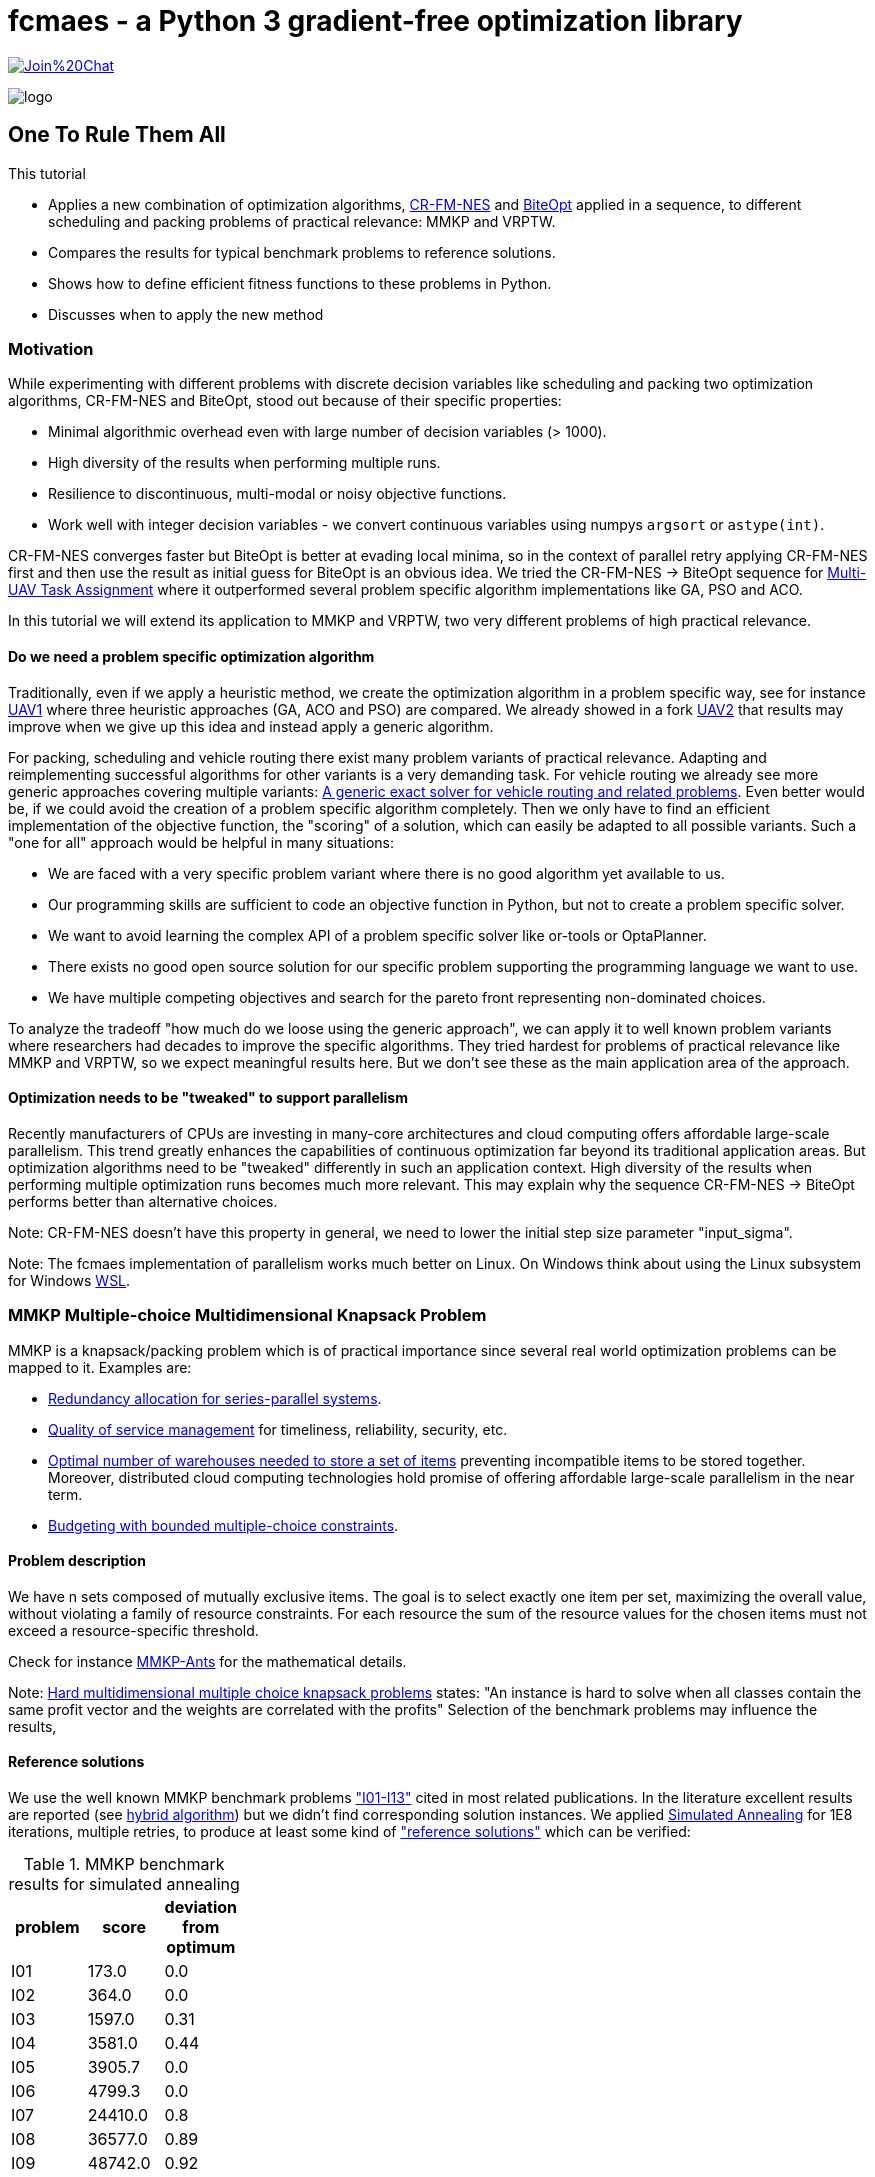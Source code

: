 :encoding: utf-8
:imagesdir: img
:cpp: C++
:call: __call__

= fcmaes - a Python 3 gradient-free optimization library

https://gitter.im/fast-cma-es/community[image:https://badges.gitter.im/Join%20Chat.svg[]]

image::logo.gif[]

== One To Rule Them All

This tutorial

- Applies a new combination of optimization algorithms, https://arxiv.org/abs/2201.11422[CR-FM-NES] and https://github.com/avaneev/biteopt[BiteOpt] applied in
a sequence, to different scheduling and packing problems of practical relevance: MMKP and VRPTW.
- Compares the results for typical benchmark problems to reference solutions.
- Shows how to define efficient fitness functions to these problems in Python.
- Discusses when to apply the new method

=== Motivation

While experimenting with different problems with discrete decision variables like scheduling
and packing two optimization algorithms, CR-FM-NES and BiteOpt,  
stood out because of their specific properties:

- Minimal algorithmic overhead even with large number of decision variables (> 1000).
- High diversity of the results when performing multiple runs. 
- Resilience to discontinuous, multi-modal or noisy objective functions.
- Work well with integer decision variables - we convert continuous variables using 
  numpys `argsort` or `astype(int)`.  

CR-FM-NES converges faster but BiteOpt is better at evading local minima, so in the context
of parallel retry applying CR-FM-NES first and then use the result as initial guess for BiteOpt
is an obvious idea. We tried the  CR-FM-NES -> BiteOpt sequence for
https://github.com/dietmarwo/fast-cma-es/blob/master/tutorials/UAV.adoc[Multi-UAV Task Assignment]
where it outperformed several problem specific algorithm implementations like GA, PSO and ACO.    

In this tutorial we will extend its application to MMKP and VRPTW, two very different problems
of high practical relevance. 

==== Do we need a problem specific optimization algorithm

Traditionally, even if we apply a heuristic method, we create the optimization algorithm in
a problem specific way, see for instance https://github.com/robin-shaun/Multi-UAV-Task-Assignment-Benchmark[UAV1] where three heuristic approaches (GA, ACO and PSO) are compared. We already
showed in a fork https://github.com/dietmarwo/Multi-UAV-Task-Assignment-Benchmark[UAV2] that
results may improve when we give up this idea and instead apply a generic algorithm. 

For packing, scheduling and vehicle routing there exist many problem variants of practical relevance. Adapting and reimplementing successful algorithms for other variants is a very demanding task. For vehicle routing we already see more generic approaches covering multiple variants:  
https://hal.inria.fr/hal-02178171/document[A generic exact solver for vehicle routing and related problems]. Even better would be, if we could avoid the creation of a 
problem specific algorithm completely. Then we only have to find an efficient implementation 
of the objective function, the "scoring" of a solution, which can easily be adapted to 
all possible variants. Such a "one for all" approach would be helpful in many situations:

- We are faced with a very specific problem variant where there is no good algorithm yet available to us.
- Our programming skills are sufficient to code an objective function in Python, but not to create a problem specific solver. 
- We want to avoid learning the complex API of a problem specific solver like or-tools or OptaPlanner. 
- There exists no good open source solution for our specific problem supporting the programming language we want to use.
- We have multiple competing objectives and search for the pareto front representing non-dominated
choices. 

To analyze the tradeoff "how much do we loose using the generic approach", we can apply it to well
known problem variants where researchers had decades to improve the specific algorithms. 
They tried hardest for problems of practical relevance like MMKP and VRPTW, so we expect meaningful
results here. But we don't see these as the main application area of the approach.   

==== Optimization needs to be "tweaked" to support parallelism

Recently manufacturers of CPUs are investing in many-core architectures and 
cloud computing offers affordable large-scale parallelism. This trend greatly enhances the
capabilities of continuous optimization far beyond its traditional application areas. But
optimization algorithms need to be "tweaked" differently in such an application context. 
High diversity of the results when performing multiple optimization runs becomes much more relevant. This may explain why the sequence CR-FM-NES -> BiteOpt performs better than alternative choices. 

Note: CR-FM-NES doesn't have this property in general, we need to lower the 
initial step size parameter "input_sigma". 

Note: The fcmaes implementation of parallelism works much better on Linux. On Windows 
think about using the Linux subsystem for Windows https://docs.microsoft.com/en-us/windows/wsl/[WSL].

=== MMKP Multiple-choice Multidimensional Knapsack Problem

MMKP is a knapsack/packing problem which is of practical importance since several real world optimization problems can be 
mapped to it. Examples are:

- https://www.sciencedirect.com/science/article/abs/pii/S0377221715000284[Redundancy allocation for series-parallel systems].
- https://apps.dtic.mil/sti/citations/ADA360808[Quality of service management] for timeliness, reliability, security, etc.
- https://onlinelibrary.wiley.com/doi/10.1111/j.1475-3995.2005.00523.x[Optimal number of warehouses needed to store a set of items] preventing incompatible items to be stored together.
 Moreover, distributed cloud computing technologies hold promise of offering affordable large-scale parallelism in the near term.
- https://www.sciencedirect.com/science/article/abs/pii/S0377221799004518[Budgeting with bounded multiple-choice constraints].

==== Problem description

We have n sets composed of mutually exclusive items. 
The goal is to select exactly one item per set, maximizing the overall value, 
without violating a family of resource constraints. For each resource the sum of the resource values for the chosen items
must not exceed a resource-specific threshold.

Check for instance https://www.researchgate.net/publication/220901552_Solving_the_Multi-dimensional_Multi-choice_Knapsack_Problem_with_the_Help_of_Ants[MMKP-Ants] for the mathematical details. 

Note: https://hal.archives-ouvertes.fr/hal-02367635/document[Hard multidimensional multiple choice knapsack problems]
states: "An instance is hard to solve when all classes contain the same profit vector and the weights are correlated with the profits"
Selection of the benchmark problems may influence the results,

==== Reference solutions

We use the well known MMKP benchmark problems
https://github.com/dietmarwo/fast-cma-es/blob/master/examples/mmkp/problems["I01-I13"] cited
in most related publications. In the literature excellent results are reported 
(see http://www.wseas.us/journal/pdf/information/2013/a045705-342.pdf[hybrid algorithm]) but we didn't find corresponding
solution instances. We applied https://github.com/shah314/samultichoiceknapsack[Simulated Annealing] for 1E8
iterations, multiple retries, to produce at least some kind of 
https://github.com/dietmarwo/fast-cma-es/blob/master/examples/mmkp/solutions_sa["reference solutions"] which can be verified:

.MMKP benchmark results for simulated annealing
[width="27%",options="header"]
|===
|problem |score |deviation from optimum
|I01|173.0|0.0
|I02|364.0|0.0
|I03|1597.0|0.31
|I04|3581.0|0.44
|I05|3905.7|0.0
|I06|4799.3|0.0
|I07|24410.0|0.8
|I08|36577.0|0.89
|I09|48742.0|0.92
|I10|60902.0|0.95
|I11|73139.0|0.89
|I12|85261.0|0.97
|I13|97712.0|0.75
|===

Note, that http://www.wseas.us/journal/pdf/information/2013/a045705-342.pdf[hybrid algorithm] 
and https://www.researchgate.net/publication/277326960_A_Reactive_Local_Search-Based_Algorithm_for_the_Multiple-Choice_Multi-Dimensional_Knapsack_Problem[Hifi]
both report better solutions. The latter used a 250 Mhz CPU with 128 Mb of RAM generating an I13 result of 98429 in 160 seconds single threaded. 
Please contact me if you know where the corresponding code can be found. 

==== Benchmark results for continuous optimization

This are the benchmark results for continuous optimization computed on a 16 core AMD 5950x CPU using 32 parallel threads using the code at https://github.com/dietmarwo/fast-cma-es/blob/master/examples/mmkp/mmkp.py[mmkp.py]:

.MMKP benchmark results for continuous optimization
[width="50%",options="header"]
|===
|problem |score |deviation from optimum|time in seconds| time to reach 2% deviation
|I01|173.0|0.0|0.59|0.59
|I02|364.0|0.0|0.22|0.22
|I03|1602.0|0.0|124|20
|I04|3572.0|0.7|416|21
|I05|3905.7|0.0|0.67|0.57
|I06|4799.3|0.0|0.95|0.8
|I07|24232.0|1.53|451|8
|I08|36411.0|1.34|1800|18
|I09|48503.0|1.4|1859|23
|I10|60611.0|1.42|1727|35
|I11|72745.0|1.43|5713|51
|I12|84928.0|1.36|3983|74
|I13|97077.0|1.39|2342|95
|===

As you can see, we loose about 0.5% accuracy compared to the reference solutions above. And we reach 2% accuracy in less than a minute even for larger instances. The following diagram shows the relation between the number of groups / decision variables and the time to reach 2% accuracy:

image::MMKP_time.png[]

It is almost linear. So we can expect to handle even bigger instances with reasonable effort. 

==== Alternative approaches

Github repositories related to MMKP are:

- https://github.com/shah314/samultichoiceknapsack[Simulated Annealing] {Cpp} algorithm solving the problem slightly better than our approach. But it is MMKP specific and you need to implement some interface if you want to use it from Python.   

- https://github.com/kzyma/MMKP_Heuristics[MMKP Heuristics] . Nice comparison of different older {Cpp} algorithms, none of which seems to work better than https://github.com/shah314/samultichoiceknapsack[Simulated Annealing].  

Both http://www.wseas.us/journal/pdf/information/2013/a045705-342.pdf[hybrid algorithm] and
https://www.researchgate.net/publication/277326960_A_Reactive_Local_Search-Based_Algorithm_for_the_Multiple-Choice_Multi-Dimensional_Knapsack_Problem[Hifi] report better results, but there seems to be no related open source code available. 

==== Implementation

The complete code for the MMKP problem is at https://github.com/dietmarwo/fast-cma-es/blob/master/examples/mmkp/mmkp.py[mmkp.py].
To apply continuous optimization we represent a problem instance as Python class MMKP:

source,python]
----   
class MMKP():
    def __init__(self, problem):
        self.problem = problem
        filename = 'problems/' + problem
        self.n, self.l, self.m, self.best_val, self.best_sol,\
                self.avail, self.values, self.resources = parse(filename)
        self.dim = self.n
        self.bounds = Bounds([0]*self.dim, [self.l-1E-12]*self.dim)

    def fitness(self, x):   
        vsum, penalty = fitness_(x.astype(int), self.n, self.l, self.avail, \
                self.values, self.resources)
        if penalty > 0:
            penalty += 100    
        return self.deviation(vsum) + penalty   
----

We extract the problem parameters by parsing the instance file: 

- Available resources: `self.avail`
- Resource consumption for each item: `self.resources`
- Value of each item: `self.values`
- Reference solution value: `self.best_val`
- Number of groups: `self.n` 
- Number of items to choose from per group: `self.l`

The number of decision variables `self.dim` is equal to the number of groups, the boundaries are `[0, self.l-1E12]`. The fitness function maps each continuous decision vector to a vector of integers in the `[0, self.l-1]` interval representing a selection of items per group using numpys `astype(int)` function.  `fitness` delegates to a fast https://numba.pydata.org/[numba] function `fitness_` checking resource consumption and returning the overall value together with a penalty value representing resource violations. 

[source,python]
----   
@njit(fastmath=True)
def fitness_(x, n, l, avail, values, resources):
    vsum = 0
    rsum = np.zeros(l, dtype=numba.int32)
    for i in range(n):
        vsum += values[i][x[i]]
        rsum += resources[i][x[i]]   
    rsum = np.maximum(rsum - avail, np.zeros(l, dtype=numba.int32))
    pen = np.sum(rsum)
    return vsum, pen
----

==== Problem variants

This function is much easier to adapt to problem variants than optimization algorithms utilizing the "internal structure" of a problem instance. Usually these support incremental changes of a given solution by computing the score delta. 
See for instance https://github.com/shah314/samultichoiceknapsack/blob/master/saMultiChoiceKnapsack.cpp[saMultiChoiceKnapsack.cpp].

As an example let us assume we need not only to optimize the sum of the item values, but also want to achieve a balanced resource consumption. We can express this as the standard deviation of the consumed resources divided by their availability. 
Only a minor modification of the fitness/objective function is required:

[source,python]
---- 
@njit(fastmath=True)
def fitness_(x, n, l, avail, values, resources):
    vsum = 0
    rsum = np.zeros(l, dtype=numba.int32)
    for i in range(n):
        vsum += values[i][x[i]]
        rsum += resources[i][x[i]] 
    sdev = np.std(rsum/avail)  
    rsum = np.maximum(rsum - avail, np.zeros(l, dtype=numba.int32))
    pen = np.sum(rsum)
    return vsum, pen, sdev

...
    def fitness(self, x):   
        vsum, penalty, sdev = fitness_(x.astype(int), self.n, self.l, self.avail, \
                self.values, self.resources)
        if penalty > 0:
            penalty += 100    
        return self.deviation(vsum) + penalty + 10*sdev
----

We applied a specific weight `10` to the standard deviation. For smaller problem 
instances alternatively we could apply a multi-objective algorithm to generate the 
complete pareto front - which also comes with fcmaes and is applied in many other tutorials. 

==== Exercise

Apply the same modification to https://github.com/shah314/samultichoiceknapsack/blob/master/saMultiChoiceKnapsack.cpp[saMultiChoiceKnapsack.cpp]. Hint: This may be a bit tricky. Note
that this optimization algorithm is not only problem specific - it is benchmark-specific: 
It exploits the fact that for most benchmarks the resource limit for all resources is equal. 
Here
https://github.com/shah314/samultichoiceknapsack/blob/cfc453aef9b2bb827d4fdb94e07253cfedb8b3ce/saMultiChoiceKnapsack.cpp#L545[double ratio = value/weight] the resource consumption `weight` is 
not normalized using the resource availability as it should be.

==== MMKP Optimization

Parallelization of optimization runs and the optimization algorithm comes for free
if we use the fcmaes library: 

[source,python]
----            
stop_fitness = 2.0
popsize = 500

opt = crfmnes_bite(max_evaluations, popsize=popsize, M=4, stop_fitness = stop_fitness)
    
def optimize(mmkp, opt, num_retries = 32):
    ret = retry.minimize(wrapper(mmkp.fitness), 
                               mmkp.bounds, num_retries = num_retries, 
                               stop_fitness = stop_fitness, optimizer=opt)
----

- `crfmnes_bite` represents a sequence of CR-FM-NES and BiteOpt, 
- `wrapper` monitors and logs the progress for all parallel runs and 
- `stop_fitness` tells the algorithm to stop when a specific value / deviation is reached. 
- `popsize` and `M` are configuration parameters of the used optmizers.

These settings are sufficient if you aim for a 2% deviation from the optimum (`stop_fitness = 2.0`). 1.5% deviation is much harder to achieve, you may consider the number of retries  `num_retries`. The number of parallel retries is CPU dependent, for the AMD 5950x this is
32 and may be overwritten using the `workers` argument. We experimented with lower 
population size for smaller instances, but there is not much to gain. Both 
CR-FM-NES and BiteOpt are largely self-adapting.  

=== VRPTW capacitated Vehicle Routing Problem with Time Windows

VRPTW is a variant of the vehicle routing problem for multiple vehicles considering customer demands, capacity and time window constraints and a customer service time.  
Because of its practical relevance it is one of the best studied optimization problems in 
computer science. There exists a huge amount of literature, sophisticated problem specific algorithms and benchmarks including reference solutions proven to be optimal. 
See https://developers.google.com/optimization/routing/vrp for a nice introduction into
the topic. 

Open source libraries like or-tools support a vehicle routing specific API and produce
nearly perfect results (see https://github.com/dietmarwo/VRPTW/blob/master/Results.adoc[VRPTW results]). 

Although the "optimization without a problem specific optimizer" approach should not be
applied here, it is nevertheless interesting to analyze how much we loose if we try it nevertheless. The code can easily adapted to other problem variants adding more constraints and different objectives - this is where this approach really shines. 

==== Problem description

We plan the routes for a fleet of vehicles in 
order to serve a given set of customer demands. 
There is a capacity constraint on the total
demand served by any given vehicle as well as time window
constraints attached to each customer demand node.
A customer specific service time is to be considered. Possible objectives
are the number of vehicles used and the overall distance traveled by all vehicles.
If only one vehicle is available, the problem becomes a variant of TSP (the Traveling Salesman Problem). 

Possible variants include variable vehicle speed, noisy distances / demands and additional
constraints. 

==== Benchmarks

Many different benchmarks are used in the literature. We choose the 100 customer instances of the Solomon's benchmark http://web.cba.neu.edu/~msolomon/problems.htm because there are reference solutions available and they are referenced in most related publications. 

There exist two different objectives for the Solomon's VRPTW benchmark:

- Minimizing the overall distance / time serving all customers: http://web.cba.neu.edu/~msolomon/problems.htm[solomon].
- A hierarchical objective minimizing the number of vehicles with the distance as secondary objective: 
https://www.sintef.no/projectweb/top/vrptw/100-customers/[sintef].

The single objective variant can be solved almost perfectly using or-tools so we choose this. 
See https://github.com/dietmarwo/VRPTW/blob/master/optimize_or.py[optimize_or.py] for the or-tools implementation to generate the reference results used for comparison here. 
We found other reference solutions at http://vrp.galgos.inf.puc-rio.br/index.php/en/[galgos], 
but some of them didn't pass our validation. These solution assume rounding of the distances, which makes them incompatible to the interpretation of the problem used here. 

==== Alternative implementations

Beside  https://github.com/dietmarwo/VRPTW/blob/master/optimize_or.py[optimize_or.py]
there are a myriad of implementations for this problem, at
http://vrp.galgos.inf.puc-rio.br/index.php/en/links some of them are linked. 
This is not the case for optimization without a problem specific algorithm.
May be because most continuous optimization algorithms don't work well here. 

==== Implementation

The complete code for the VRPTW problem is at https://github.com/dietmarwo/fast-cma-es/blob/master/examples/vrptw/vrptw.py[mmkp.py]. To apply continuous optimization we represent a problem instance as Python class VRPTW:

[source,python]
----   
class VRPTW():
    def __init__(self, problem):
        self.problem = problem
        filename = 'problems/' + problem + '.txt'
        self.vnumber, self.capacity, self.dtime, self.demand, self.ready,\
            self.due, self.service = parse_problem(filename)
        self.dim = len(self.demand) - 1
        self.bounds = Bounds([0]*self.dim, [1]*self.dim)
        
    def fitness(self, x):
        fit = fitness_(np.argsort(x), self.capacity, self.dtime, self.demand, \
                    self.ready, self.due, self.service)   
        return 10*fit[0] + fit[1] 
----

We extract the problem parameters by parsing the instance file: 

- Vehicle capacities: `self.capacity`
- Distance matrix: `self.dtime`
- Customer demand: `self.demand`
- Customer is ready time: `self.ready`
- Customer due time: `self.due`
- Customer service time: `self.service`

The number of decision variables `self.dim` is equal to the number of customer locations.
Note that all tables include a 0-entry for the start/end location.  
We use as boundary the  `[0, 1]` interval. The fitness function converts the continuus 
argument vector into a list of unique integers using `p.argsort(x)`.
`fitness` delegates to a fast https://numba.pydata.org/[numba] function `fitness_` 
executing all tours thereby evaluating the objectives and the constraints. 

Instead of ignoring the vehicle number, we use it applying some weight, although we
are finally only interested in the overall distance. This can be viewed as a
kind of heuristics supporting the optimization process as we observed 
good solutions usually come with a quite low vehicle number. 

[source,python]
----   
@njit(fastmath=True)
def fitness_(seq, capacity, dtime, demands, readys, dues, services):
    n = len(seq)
    seq += 1
    sum_demand = 0
    sum_dtime = 0
    time = 0
    last = 0
    vehicles = 1
    for i in range(0, n+1):
        customer = seq[i] if i < n else 0
        demand = demands[customer]
        ready = readys[customer]
        due = dues[customer]
        service = services[customer]
        if sum_demand + demand > capacity or \
                time + dtime[last, customer] > due: 
            # end vehicle tour, return to base
            dt = dtime[last, 0]
            sum_dtime += dt
            time = 0
            sum_demand = 0
            vehicles += 1
            last = 0
        # go to customer
        dt = dtime[last, customer]
        time += dt 
        if time < ready:
            time = ready
        time += service       
        sum_demand += demand
        sum_dtime += dt
        last = customer
    return np.array([float(vehicles), sum_dtime])
----

==== VRPTW Optimization

You will probably notice that this code is almost exactly the same as for `MMKP` above. 
Even the `popsize` parameter is equal. 

[source,python]
----            
popsize = 500
opt = crfmnes_bite(max_evaluations, popsize=popsize, M=4)

def optimize(vrptw, opt, num_retries = 64):
    ret = retry.minimize(wrapper(vrptw.fitness), 
                        vrptw.bounds, num_retries = num_retries, optimizer=opt)
----

- `crfmnes_bite` represents a sequence of CR-FM-NES and BiteOpt, 
- `wrapper` monitors and logs the progress for all parallel runs and 
- `popsize` and `M` are configuration parameters of the used optmizers.

==== Exercise

Modify the fitness function to handle a problem variant supporting noisy demands - 
for instance when using `demands[customer]` multiply with a random factor 
in the `[0.8,1.2]` interval. You have to call `fitness_` multiple times to 
compute a "worst case" value used as fitness. See https://github.com/dietmarwo/fast-cma-es/blob/master/tutorials/TSP.adoc where this was done for TSP. 
Can you do this using or-tools instead by modifying 
https://github.com/dietmarwo/VRPTW/blob/master/optimize_or.py[optimize_or.py]?

==== Results

Continuous optimization is performed by a sequence 
of CR-MF-NES and BiteOpt, executing 64 runs, 
32 runs performed in parallel. On an AMD 5950x 16 core
CPU which takes about 7 minutes. 

Compared to the or-tools result which serves as a reference 
we loose about 0.2% for the clustered problem instances and about 
3% for the random problem instances.

.Average distance single objective
[width="70%", options="header"]
|===
|optimizer|C1|C2|R1|R2|RC1|RC2
|or-tools|828.4|589.9|1182.6|878.0|1360.9|1005.3
|continuous|829.3|591.8|1221.6|909.7|1384.2|1035.2
|%difference|0.11|0.34|3.3|3.61|1.71|2.97
|===

.Average number of vehicles single objective
[width="70%", options="header"]
|===
|optimizer|C1|C2|R1|R2|RC1|RC2
|or-tools|10.0|3.0|13.33|5.45|13.12|6.25
|continuous|10.0|3.0|14.0|5.36|13.88|6.75
|%difference|0.0|0.0|5.0|-1.67|5.71|8.0
|===

.Continous single objective results compared to or-tools
[width="50%", options="header"]
|===
|problem |vehicles | distance | % vehicles difference | % distance difference
|c101|10|828.9|0.0|-0.0
|c102|10|828.9|0.0|0.0
|c103|10|830.2|0.0|0.26
|c104|10|831.1|0.0|0.77
|c105|10|828.9|0.0|-0.0
|c106|10|828.9|0.0|-0.0
|c107|10|828.9|0.0|-0.0
|c108|10|828.9|0.0|-0.0
|c109|10|828.9|0.0|-0.0
|c201|3|591.6|0.0|-0.0
|c202|3|591.6|0.0|0.0
|c203|3|594.7|0.0|0.6
|c204|3|603.0|0.0|2.09
|c205|3|588.9|0.0|-0.0
|c206|3|588.5|0.0|-0.0
|c207|3|588.3|0.0|0.0
|c208|3|588.3|0.0|0.0
|r101|20|1670.4|0.0|1.64
|r102|18|1501.8|0.0|1.97
|r103|15|1246.5|7.14|2.71
|r104|12|1024.1|9.09|4.1
|r105|16|1407.9|6.67|3.46
|r106|14|1289.2|7.69|3.91
|r107|12|1119.3|9.09|3.88
|r108|11|990.1|0.0|3.87
|r109|14|1202.8|7.69|4.42
|r110|13|1116.0|8.33|3.0
|r111|12|1083.0|0.0|2.69
|r112|11|1008.6|10.0|5.53
|r201|8|1188.0|0.0|3.49
|r202|6|1067.7|-25.0|3.01
|r203|6|908.7|0.0|3.78
|r204|5|766.7|0.0|4.2
|r205|5|978.8|0.0|2.38
|r206|4|918.8|-20.0|4.23
|r207|4|835.5|0.0|4.69
|r208|4|741.4|0.0|4.99
|r209|6|883.8|20.0|2.78
|r210|7|934.6|16.67|3.29
|r211|4|783.1|0.0|3.59
|rc101|17|1673.5|0.0|1.59
|rc102|15|1490.4|7.14|0.8
|rc103|13|1312.2|8.33|-0.54
|rc104|11|1190.5|10.0|3.45
|rc105|17|1576.5|6.25|2.9
|rc106|13|1401.8|0.0|1.15
|rc107|13|1258.1|8.33|1.77
|rc108|12|1170.6|9.09|2.96
|rc201|9|1297.6|0.0|2.51
|rc202|8|1124.3|0.0|2.54
|rc203|6|974.5|20.0|4.2
|rc204|5|828.5|25.0|5.35
|rc205|7|1176.2|0.0|1.6
|rc206|7|1092.5|0.0|3.59
|rc207|7|982.9|16.67|1.71
|rc208|5|805.4|25.0|3.25
|===

=== Conclusion

Concluding our results we can derive: 

- Standard tools like or-tools are hard to beat for problems they are designed for.
- For variants like additional constraints, objectives or noisiness we first have to 
  check if standard tools are applicable.
- Think twice before developing a problem specific algorithm. It may be not worth it
  if your are not aiming for a perfect solution. 
- The penalty for applying a generic optimization method which only requires a fast
  fitness implementation may be lower than you think. Specially if parallelism 
  and recent advances in continuous optimization are taken in account. 
- The sequence CR-FM-NES and BiteOpt proved to be an excellent choice both for vehicle routing
  (VRPTW) and packing (MMKP) if you want to use Python and want to utilize a modern many-core 
  CPU or want to leverage multi-node cloud computing resources.  

